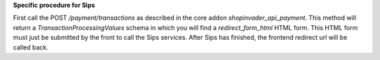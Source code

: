 **Specific procedure for Sips**

First call the POST `/payment/transactions` as described in the core addon `shopinvader_api_payment`.
This method will return a `TransactionProcessingValues` schema in which you will find a `redirect_form_html` HTML form.
This HTML form must just be submitted by the front to call the Sips services.
After Sips has finished, the frontend redirect url will be called back.
